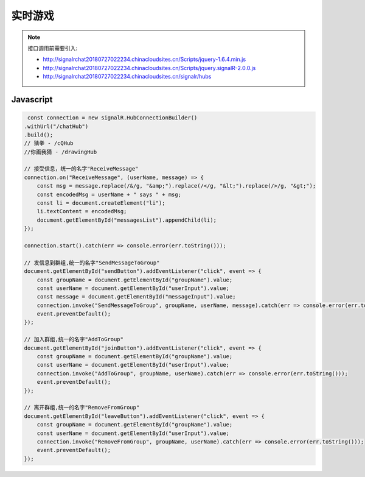 ﻿实时游戏
===========

.. Note::

    接口调用前需要引入:

    - http://signalrchat20180727022234.chinacloudsites.cn/Scripts/jquery-1.6.4.min.js

    - http://signalrchat20180727022234.chinacloudsites.cn/Scripts/jquery.signalR-2.0.0.js
    
    - http://signalrchat20180727022234.chinacloudsites.cn/signalr/hubs


Javascript
----------

.. code-block:: javascript

     const connection = new signalR.HubConnectionBuilder()
    .withUrl("/chatHub")
    .build();
    // 猜拳 - /cQHub
    //你画我猜 - /drawingHub
    
    // 接受信息，统一的名字"ReceiveMessage"
    connection.on("ReceiveMessage", (userName, message) => {
        const msg = message.replace(/&/g, "&amp;").replace(/</g, "&lt;").replace(/>/g, "&gt;");
        const encodedMsg = userName + " says " + msg;
        const li = document.createElement("li");
        li.textContent = encodedMsg;
        document.getElementById("messagesList").appendChild(li);
    });

    connection.start().catch(err => console.error(err.toString()));

    // 发信息到群组,统一的名字"SendMessageToGroup"
    document.getElementById("sendButton").addEventListener("click", event => {
        const groupName = document.getElementById("groupName").value;
        const userName = document.getElementById("userInput").value;
        const message = document.getElementById("messageInput").value;
        connection.invoke("SendMessageToGroup", groupName, userName, message).catch(err => console.error(err.toString()));
        event.preventDefault();
    });
    
    // 加入群组,统一的名字"AddToGroup"
    document.getElementById("joinButton").addEventListener("click", event => {
        const groupName = document.getElementById("groupName").value;
        const userName = document.getElementById("userInput").value;
        connection.invoke("AddToGroup", groupName, userName).catch(err => console.error(err.toString()));
        event.preventDefault();
    });
    
    // 离开群组,统一的名字"RemoveFromGroup"
    document.getElementById("leaveButton").addEventListener("click", event => {
        const groupName = document.getElementById("groupName").value;
        const userName = document.getElementById("userInput").value;
        connection.invoke("RemoveFromGroup", groupName, userName).catch(err => console.error(err.toString()));
        event.preventDefault();
    });

